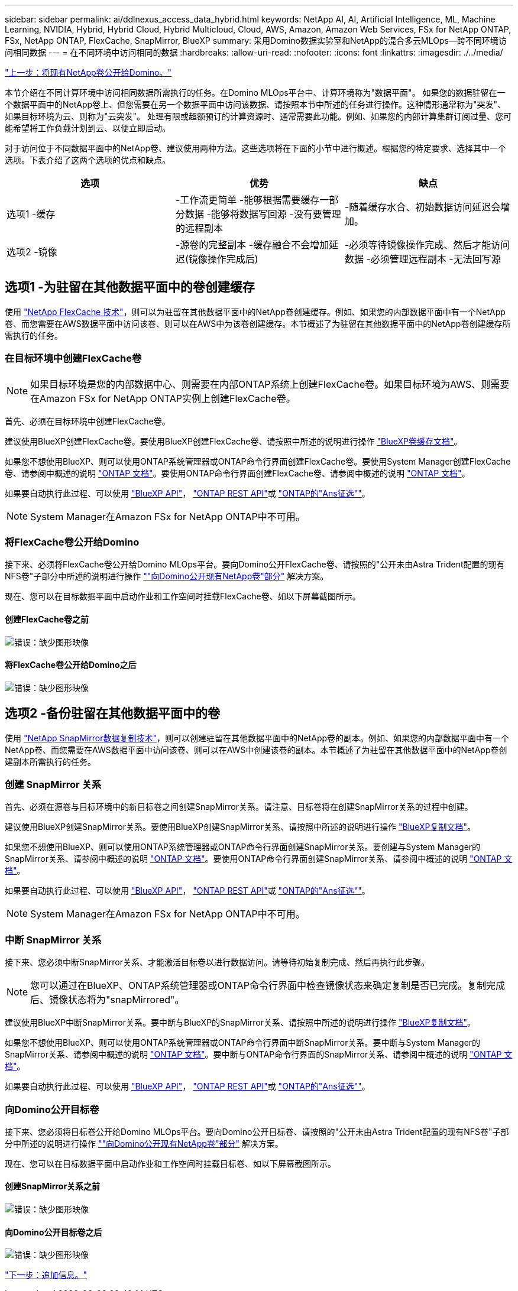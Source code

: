 ---
sidebar: sidebar 
permalink: ai/ddlnexus_access_data_hybrid.html 
keywords: NetApp AI, AI, Artificial Intelligence, ML, Machine Learning, NVIDIA, Hybrid, Hybrid Cloud, Hybrid Multicloud, Cloud, AWS, Amazon, Amazon Web Services, FSx for NetApp ONTAP, FSx, NetApp ONTAP, FlexCache, SnapMirror, BlueXP 
summary: 采用Domino数据实验室和NetApp的混合多云MLOps—跨不同环境访问相同数据 
---
= 在不同环境中访问相同的数据
:hardbreaks:
:allow-uri-read: 
:nofooter: 
:icons: font
:linkattrs: 
:imagesdir: ./../media/


link:ddlnexus_expose_netapp_vols.html["上一步：将现有NetApp卷公开给Domino。"]

[role="lead"]
本节介绍在不同计算环境中访问相同数据所需执行的任务。在Domino MLOps平台中、计算环境称为"数据平面"。 如果您的数据驻留在一个数据平面中的NetApp卷上、但您需要在另一个数据平面中访问该数据、请按照本节中所述的任务进行操作。这种情形通常称为"突发"、如果目标环境为云、则称为"云突发"。 处理有限或超额预订的计算资源时、通常需要此功能。例如、如果您的内部计算集群订阅过量、您可能希望将工作负载计划到云、以便立即启动。

对于访问位于不同数据平面中的NetApp卷、建议使用两种方法。这些选项将在下面的小节中进行概述。根据您的特定要求、选择其中一个选项。下表介绍了这两个选项的优点和缺点。

|===
| 选项 | 优势 | 缺点 


| 选项1 -缓存 | -工作流更简单
-能够根据需要缓存一部分数据
-能够将数据写回源
-没有要管理的远程副本 | -随着缓存水合、初始数据访问延迟会增加。 


| 选项2 -镜像 | -源卷的完整副本
-缓存融合不会增加延迟(镜像操作完成后) | -必须等待镜像操作完成、然后才能访问数据
-必须管理远程副本
-无法回写源 
|===


== 选项1 -为驻留在其他数据平面中的卷创建缓存

使用 link:https://docs.netapp.com/us-en/ontap/flexcache/accelerate-data-access-concept.html["NetApp FlexCache 技术"]，则可以为驻留在其他数据平面中的NetApp卷创建缓存。例如、如果您的内部数据平面中有一个NetApp卷、而您需要在AWS数据平面中访问该卷、则可以在AWS中为该卷创建缓存。本节概述了为驻留在其他数据平面中的NetApp卷创建缓存所需执行的任务。



=== 在目标环境中创建FlexCache卷


NOTE: 如果目标环境是您的内部数据中心、则需要在内部ONTAP系统上创建FlexCache卷。如果目标环境为AWS、则需要在Amazon FSx for NetApp ONTAP实例上创建FlexCache卷。

首先、必须在目标环境中创建FlexCache卷。

建议使用BlueXP创建FlexCache卷。要使用BlueXP创建FlexCache卷、请按照中所述的说明进行操作 link:https://docs.netapp.com/us-en/bluexp-volume-caching/["BlueXP卷缓存文档"]。

如果您不想使用BlueXP、则可以使用ONTAP系统管理器或ONTAP命令行界面创建FlexCache卷。要使用System Manager创建FlexCache卷、请参阅中概述的说明 link:https://docs.netapp.com/us-en/ontap/task_nas_flexcache.html["ONTAP 文档"]。要使用ONTAP命令行界面创建FlexCache卷、请参阅中概述的说明 link:https://docs.netapp.com/us-en/ontap/flexcache/index.html["ONTAP 文档"]。

如果要自动执行此过程、可以使用 link:https://docs.netapp.com/us-en/bluexp-automation/["BlueXP API"]， link:https://devnet.netapp.com/restapi.php["ONTAP REST API"]或 link:https://docs.ansible.com/ansible/latest/collections/netapp/ontap/index.html["ONTAP的"Ans征选""]。


NOTE: System Manager在Amazon FSx for NetApp ONTAP中不可用。



=== 将FlexCache卷公开给Domino

接下来、必须将FlexCache卷公开给Domino MLOps平台。要向Domino公开FlexCache卷、请按照的"公开未由Astra Trident配置的现有NFS卷"子部分中所述的说明进行操作 link:ddlnexus_expose_netapp_vols.html[""向Domino公开现有NetApp卷"部分"] 解决方案。

现在、您可以在目标数据平面中启动作业和工作空间时挂载FlexCache卷、如以下屏幕截图所示。



==== 创建FlexCache卷之前

image:ddlnexus_image4.png["错误：缺少图形映像"]



==== 将FlexCache卷公开给Domino之后

image:ddlnexus_image5.png["错误：缺少图形映像"]



== 选项2 -备份驻留在其他数据平面中的卷

使用 link:https://www.netapp.com/cyber-resilience/data-protection/data-backup-recovery/snapmirror-data-replication/["NetApp SnapMirror数据复制技术"]，则可以创建驻留在其他数据平面中的NetApp卷的副本。例如、如果您的内部数据平面中有一个NetApp卷、而您需要在AWS数据平面中访问该卷、则可以在AWS中创建该卷的副本。本节概述了为驻留在其他数据平面中的NetApp卷创建副本所需执行的任务。



=== 创建 SnapMirror 关系

首先、必须在源卷与目标环境中的新目标卷之间创建SnapMirror关系。请注意、目标卷将在创建SnapMirror关系的过程中创建。

建议使用BlueXP创建SnapMirror关系。要使用BlueXP创建SnapMirror关系、请按照中所述的说明进行操作 link:https://docs.netapp.com/us-en/bluexp-replication/["BlueXP复制文档"]。

如果您不想使用BlueXP、则可以使用ONTAP系统管理器或ONTAP命令行界面创建SnapMirror关系。要创建与System Manager的SnapMirror关系、请参阅中概述的说明 link:https://docs.netapp.com/us-en/ontap/task_dp_configure_mirror.html["ONTAP 文档"]。要使用ONTAP命令行界面创建SnapMirror关系、请参阅中概述的说明 link:https://docs.netapp.com/us-en/ontap/data-protection/snapmirror-replication-workflow-concept.html["ONTAP 文档"]。

如果要自动执行此过程、可以使用 link:https://docs.netapp.com/us-en/bluexp-automation/["BlueXP API"]， link:https://devnet.netapp.com/restapi.php["ONTAP REST API"]或 link:https://docs.ansible.com/ansible/latest/collections/netapp/ontap/index.html["ONTAP的"Ans征选""]。


NOTE: System Manager在Amazon FSx for NetApp ONTAP中不可用。



=== 中断 SnapMirror 关系

接下来、您必须中断SnapMirror关系、才能激活目标卷以进行数据访问。请等待初始复制完成、然后再执行此步骤。


NOTE: 您可以通过在BlueXP、ONTAP系统管理器或ONTAP命令行界面中检查镜像状态来确定复制是否已完成。复制完成后、镜像状态将为"snapMirrored"。

建议使用BlueXP中断SnapMirror关系。要中断与BlueXP的SnapMirror关系、请按照中所述的说明进行操作 link:https://docs.netapp.com/us-en/bluexp-replication/task-managing-replication.html["BlueXP复制文档"]。

如果您不想使用BlueXP、则可以使用ONTAP系统管理器或ONTAP命令行界面中断SnapMirror关系。要中断与System Manager的SnapMirror关系、请参阅中概述的说明 link:https://docs.netapp.com/us-en/ontap/task_dp_serve_data_from_destination.html["ONTAP 文档"]。要中断与ONTAP命令行界面的SnapMirror关系、请参阅中概述的说明 link:https://docs.netapp.com/us-en/ontap/data-protection/make-destination-volume-writeable-task.html["ONTAP 文档"]。

如果要自动执行此过程、可以使用 link:https://docs.netapp.com/us-en/bluexp-automation/["BlueXP API"]， link:https://devnet.netapp.com/restapi.php["ONTAP REST API"]或 link:https://docs.ansible.com/ansible/latest/collections/netapp/ontap/index.html["ONTAP的"Ans征选""]。



=== 向Domino公开目标卷

接下来、您必须将目标卷公开给Domino MLOps平台。要向Domino公开目标卷、请按照的"公开未由Astra Trident配置的现有NFS卷"子部分中所述的说明进行操作 link:ddlnexus_expose_netapp_vols.html[""向Domino公开现有NetApp卷"部分"] 解决方案。

现在、您可以在目标数据平面中启动作业和工作空间时挂载目标卷、如以下屏幕截图所示。



==== 创建SnapMirror关系之前

image:ddlnexus_image4.png["错误：缺少图形映像"]



==== 向Domino公开目标卷之后

image:ddlnexus_image5.png["错误：缺少图形映像"]

link:ddlnexus_additional_information.html["下一步：追加信息。"]
